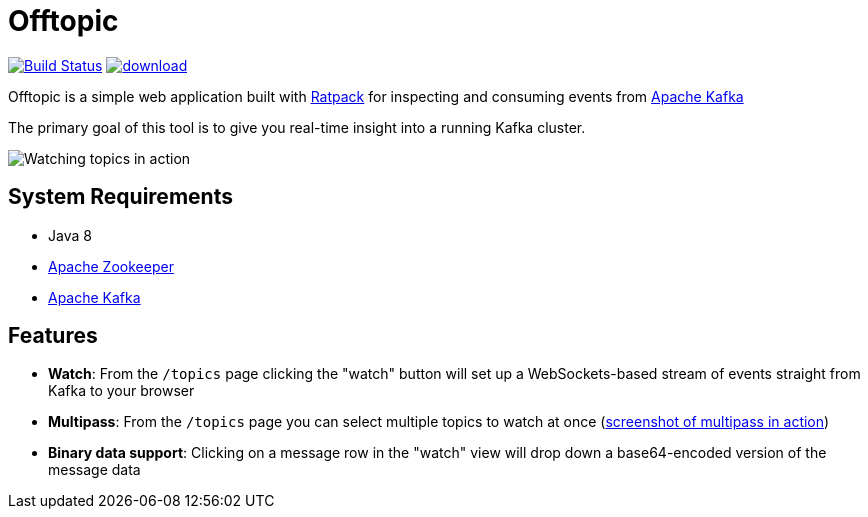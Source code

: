 = Offtopic

image:https://travis-ci.org/rtyler/offtopic.svg?branch=master["Build Status", link="https://travis-ci.org/rtyler/offtopic"]
image:https://api.bintray.com/packages/rtyler/maven/offtopic/images/download.svg[link="https://bintray.com/rtyler/maven/offtopic/_latestVersion"]


Offtopic is a simple web application built with link:http://ratpack.io[Ratpack]
for inspecting and consuming events from link:http://kafka.apache.org[Apache Kafka]

The primary goal of this tool is to give you real-time insight into a running
Kafka cluster.

image:http://strongspace.com/rtyler/public/offtopic-secevents-20141125.png['Watching topics in action']

== System Requirements

* Java 8
* link:http://zookeeper.apache.org[Apache Zookeeper]
* link:http://kafka.apache.org[Apache Kafka]

== Features

* **Watch**: From the `/topics` page clicking the "watch" button will set up a
  WebSockets-based stream of events straight from Kafka to your browser
* **Multipass**: From the `/topics` page you can select multiple topics to
  watch at once (link:http://strongspace.com/rtyler/public/offtopic-usemultipass-20141125.png[screenshot of multipass in action])
* **Binary data support**: Clicking on a message row in the "watch" view will
  drop down a base64-encoded version of the message data
